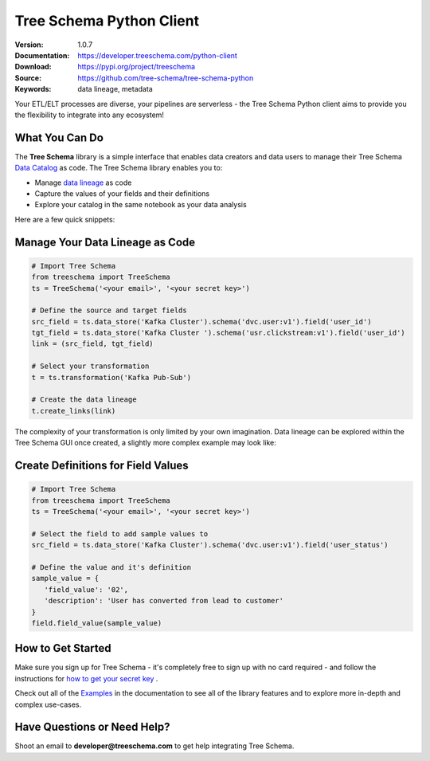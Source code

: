 
===========================
 Tree Schema Python Client
===========================

:Version: 1.0.7
:Documentation: https://developer.treeschema.com/python-client
:Download: https://pypi.org/project/treeschema
:Source: https://github.com/tree-schema/tree-schema-python
:Keywords: data lineage, metadata


Your ETL/ELT processes are diverse, your pipelines are serverless - the Tree Schema Python client aims to provide you the flexibility to integrate into any ecosystem!

What You Can Do
---------------

The **Tree Schema** library is a simple interface that enables data creators and data users to manage their Tree Schema `Data Catalog <https://treeschema.com>`_ as code. The Tree Schema library enables you to:

- Manage `data lineage <https://treeschema.com/blog/data-lineage-api/>`_ as code
- Capture the values of your fields and their definitions
- Explore your catalog in the same notebook as your data analysis

Here are a few quick snippets:

Manage Your Data Lineage as Code
--------------------------------
.. sourcecode:: python

   # Import Tree Schema
   from treeschema import TreeSchema
   ts = TreeSchema('<your email>', '<your secret key>')

   # Define the source and target fields 
   src_field = ts.data_store('Kafka Cluster').schema('dvc.user:v1').field('user_id')
   tgt_field = ts.data_store('Kafka Cluster ').schema('usr.clickstream:v1').field('user_id')
   link = (src_field, tgt_field)

   # Select your transformation
   t = ts.transformation('Kafka Pub-Sub')

   # Create the data lineage
   t.create_links(link)

The complexity of your transformation is only limited by your own imagination. Data lineage can be explored within the Tree Schema GUI
once created, a slightly more complex example may look like:

.. image:: ./docs/imgs/links_example.png
    :width: 500
 

Create Definitions for Field Values
-----------------------------------
.. sourcecode:: python

   # Import Tree Schema
   from treeschema import TreeSchema
   ts = TreeSchema('<your email>', '<your secret key>')

   # Select the field to add sample values to
   src_field = ts.data_store('Kafka Cluster').schema('dvc.user:v1').field('user_status')
   
   # Define the value and it's definition 
   sample_value = {
      'field_value': '02',
      'description': 'User has converted from lead to customer'
   }
   field.field_value(sample_value)

How to Get Started
------------------
Make sure you sign up for Tree Schema - it's completely free to sign up with no card required - and follow the instructions for `how to get your secret key <https://help.treeschema.com/api/api_access.html>`_ .

Check out all of the `Examples <https://developer.treeschema.com/python-client/examples/examples.html>`_ in the documentation to see all of the library features and to explore more in-depth and complex use-cases.

Have Questions or Need Help?
----------------------------
Shoot an email to **developer@treeschema.com** to get help integrating Tree Schema.
